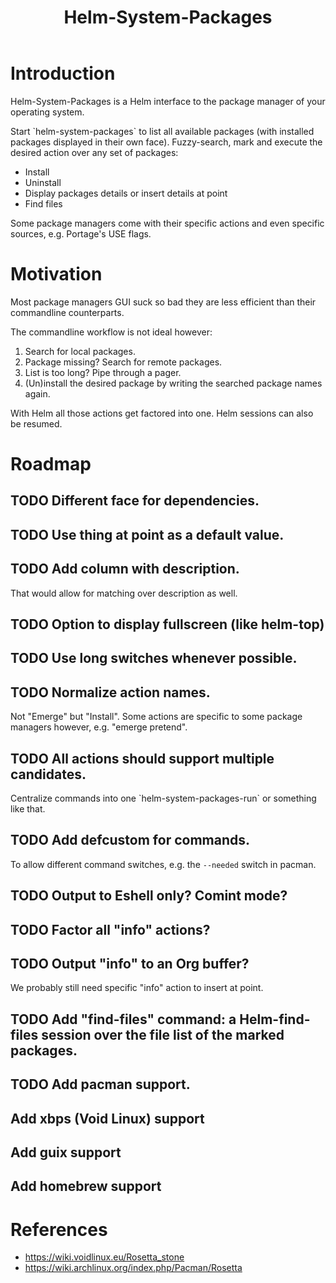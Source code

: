 #+TITLE: Helm-System-Packages

* Introduction

Helm-System-Packages is a Helm interface to the package manager of your operating system.

Start `helm-system-packages` to list all available packages (with installed packages displayed in their own face).
Fuzzy-search, mark and execute the desired action over any set of packages:

- Install
- Uninstall
- Display packages details or insert details at point
- Find files

Some package managers come with their specific actions and even specific sources, e.g. Portage's USE flags.

* Motivation

Most package managers GUI suck so bad they are less efficient than their commandline counterparts.

The commandline workflow is not ideal however:

1. Search for local packages.
2. Package missing?  Search for remote packages.
3. List is too long?  Pipe through a pager.
4. (Un)install the desired package by writing the searched package names again.

With Helm all those actions get factored into one.
Helm sessions can also be resumed.

* Roadmap
** TODO Different face for dependencies.
** TODO Use thing at point as a default value.
** TODO Add column with description.
That would allow for matching over description as well.
** TODO Option to display fullscreen (like helm-top)
** TODO Use long switches whenever possible.
** TODO Normalize action names.
Not "Emerge" but "Install".
Some actions are specific to some package managers however, e.g. "emerge pretend".
** TODO All actions should support multiple candidates.
Centralize commands into one `helm-system-packages-run` or something like that.
** TODO Add defcustom for commands.
To allow different command switches, e.g. the ~--needed~ switch in pacman.
** TODO Output to Eshell only? Comint mode?
** TODO Factor all "info" actions?
** TODO Output "info" to an Org buffer?
We probably still need specific "info" action to insert at point.
** TODO Add "find-files" command: a Helm-find-files session over the file list of the marked packages.
** TODO Add pacman support.
** Add xbps (Void Linux) support
** Add guix support
** Add homebrew support

* References
- https://wiki.voidlinux.eu/Rosetta_stone
- https://wiki.archlinux.org/index.php/Pacman/Rosetta
